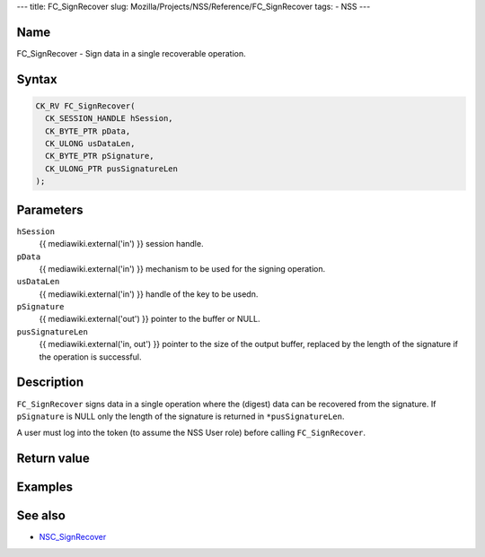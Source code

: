 --- title: FC_SignRecover slug:
Mozilla/Projects/NSS/Reference/FC_SignRecover tags: - NSS ---

.. _Name:

Name
~~~~

FC_SignRecover - Sign data in a single recoverable operation.

.. _Syntax:

Syntax
~~~~~~

.. code:: eval

   CK_RV FC_SignRecover(
     CK_SESSION_HANDLE hSession,
     CK_BYTE_PTR pData,
     CK_ULONG usDataLen,
     CK_BYTE_PTR pSignature,
     CK_ULONG_PTR pusSignatureLen
   );

.. _Parameters:

Parameters
~~~~~~~~~~

``hSession``
   {{ mediawiki.external('in') }} session handle.
``pData``
   {{ mediawiki.external('in') }} mechanism to be used for the signing
   operation.
``usDataLen``
   {{ mediawiki.external('in') }} handle of the key to be usedn.
``pSignature``
   {{ mediawiki.external('out') }} pointer to the buffer or NULL.
``pusSignatureLen``
   {{ mediawiki.external('in, out') }} pointer to the size of the output
   buffer, replaced by the length of the signature if the operation is
   successful.

.. _Description:

Description
~~~~~~~~~~~

``FC_SignRecover`` signs data in a single operation where the (digest)
data can be recovered from the signature. If ``pSignature`` is NULL only
the length of the signature is returned in ``*pusSignatureLen``.

A user must log into the token (to assume the NSS User role) before
calling ``FC_SignRecover``.

.. _Return_value:

Return value
~~~~~~~~~~~~

.. _Examples:

Examples
~~~~~~~~

.. _See_also:

See also
~~~~~~~~

-  `NSC_SignRecover </en-US/NSC_SignRecover>`__
